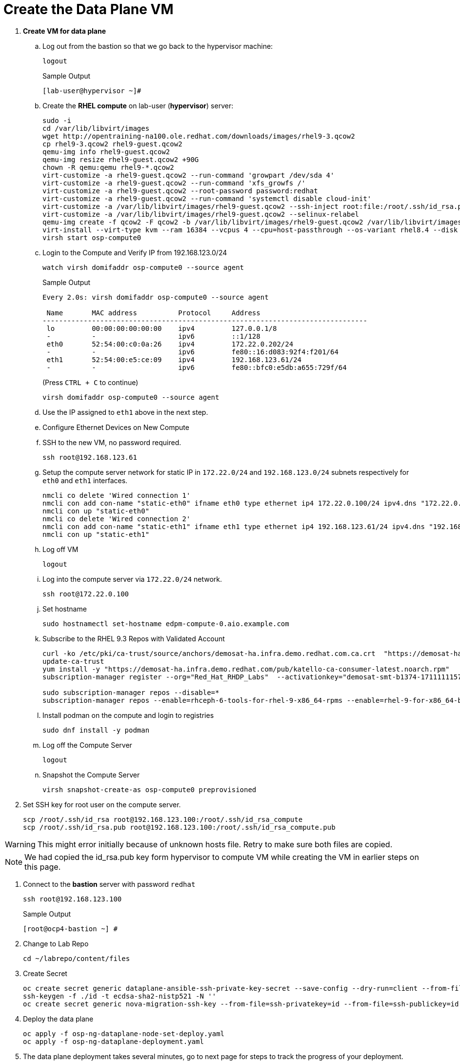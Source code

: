 = Create the Data Plane VM

. *Create VM for data plane*

.. Log out from the bastion so that we go back to the hypervisor machine:
+
[source,bash,role=execute]
----
logout
----
+
.Sample Output
----
[lab-user@hypervisor ~]#
----

.. Create the *RHEL compute* on lab-user (*hypervisor*) server:
+
[source,bash,role=execute]
----
sudo -i
cd /var/lib/libvirt/images
wget http://opentraining-na100.ole.redhat.com/downloads/images/rhel9-3.qcow2
cp rhel9-3.qcow2 rhel9-guest.qcow2
qemu-img info rhel9-guest.qcow2
qemu-img resize rhel9-guest.qcow2 +90G
chown -R qemu:qemu rhel9-*.qcow2
virt-customize -a rhel9-guest.qcow2 --run-command 'growpart /dev/sda 4'
virt-customize -a rhel9-guest.qcow2 --run-command 'xfs_growfs /'
virt-customize -a rhel9-guest.qcow2 --root-password password:redhat
virt-customize -a rhel9-guest.qcow2 --run-command 'systemctl disable cloud-init'
virt-customize -a /var/lib/libvirt/images/rhel9-guest.qcow2 --ssh-inject root:file:/root/.ssh/id_rsa.pub
virt-customize -a /var/lib/libvirt/images/rhel9-guest.qcow2 --selinux-relabel
qemu-img create -f qcow2 -F qcow2 -b /var/lib/libvirt/images/rhel9-guest.qcow2 /var/lib/libvirt/images/osp-compute-0.qcow2
virt-install --virt-type kvm --ram 16384 --vcpus 4 --cpu=host-passthrough --os-variant rhel8.4 --disk path=/var/lib/libvirt/images/osp-compute-0.qcow2,device=disk,bus=virtio,format=qcow2 --network network:ocp4-provisioning --network network:ocp4-net --boot hd,network --noautoconsole --vnc --name osp-compute0 --noreboot
virsh start osp-compute0
----

.. Login to the Compute and Verify IP from 192.168.123.0/24
+
[source,bash,role=execute]
----
watch virsh domifaddr osp-compute0 --source agent
----
+
.Sample Output
[source,bash]
----
Every 2.0s: virsh domifaddr osp-compute0 --source agent                                                                                                 hypervisor: Wed Apr 17 07:03:13 2024

 Name       MAC address          Protocol     Address
-------------------------------------------------------------------------------
 lo         00:00:00:00:00:00    ipv4         127.0.0.1/8
 -          -                    ipv6         ::1/128
 eth0       52:54:00:c0:0a:26    ipv4         172.22.0.202/24
 -          -                    ipv6         fe80::16:d083:92f4:f201/64
 eth1       52:54:00:e5:ce:09    ipv4         192.168.123.61/24
 -          -                    ipv6         fe80::bfc0:e5db:a655:729f/64
----
+
(Press `CTRL + C` to continue)
+
[source,bash,role=execute]
----
virsh domifaddr osp-compute0 --source agent
----

.. Use the IP assigned to `eth1` above in the next step.

.. Configure Ethernet Devices on New Compute

.. SSH to the new VM, no password required.
+
[source,bash,role=execute]
----
ssh root@192.168.123.61
----

.. Setup the compute server network for static IP in `172.22.0/24` and `192.168.123.0/24` subnets respectively for `eth0` and `eth1` interfaces.
+
[source,bash,role=execute]
----
nmcli co delete 'Wired connection 1'
nmcli con add con-name "static-eth0" ifname eth0 type ethernet ip4 172.22.0.100/24 ipv4.dns "172.22.0.89"
nmcli con up "static-eth0"
nmcli co delete 'Wired connection 2'
nmcli con add con-name "static-eth1" ifname eth1 type ethernet ip4 192.168.123.61/24 ipv4.dns "192.168.123.100" ipv4.gateway "192.168.123.1"
nmcli con up "static-eth1"
----

.. Log off VM
+
[source,bash,role=execute]
----
logout
----

.. Log into the compute server via `172.22.0/24` network.
+
[source,bash,role=execute]
----
ssh root@172.22.0.100
----

.. Set hostname
+
[source,bash,role=execute]
----
sudo hostnamectl set-hostname edpm-compute-0.aio.example.com
----

.. Subscribe to the RHEL 9.3 Repos with Validated Account
+
[source,bash,role=execute]
----
curl -ko /etc/pki/ca-trust/source/anchors/demosat-ha.infra.demo.redhat.com.ca.crt  "https://demosat-ha.infra.demo.redhat.com/pub/katello-server-ca.crt"
update-ca-trust
yum install -y "https://demosat-ha.infra.demo.redhat.com/pub/katello-ca-consumer-latest.noarch.rpm"
subscription-manager register --org="Red_Hat_RHDP_Labs"  --activationkey="demosat-smt-b1374-1711111157" --serverurl=https://demosat-ha.infra.demo.redhat.com:8443/rhsm --baseurl=https://demosat-ha.infra.demo.redhat.com/pulp/repos

sudo subscription-manager repos --disable=*
subscription-manager repos --enable=rhceph-6-tools-for-rhel-9-x86_64-rpms --enable=rhel-9-for-x86_64-baseos-rpms --enable=rhel-9-for-x86_64-appstream-rpms --enable=rhel-9-for-x86_64-highavailability-rpms --enable=openstack-dev-preview-for-rhel-9-x86_64-rpms --enable=fast-datapath-for-rhel-9-x86_64-rpms
----

.. Install podman on the compute and login to registries
+
[source,bash,role=execute]
----
sudo dnf install -y podman
----

.. Log off the Compute Server
+
[source,bash,role=execute]
----
logout
----

.. Snapshot the Compute Server
+
[source,bash,role=execute]
----
virsh snapshot-create-as osp-compute0 preprovisioned
----

. Set SSH key for root user on the compute server.
+
[source,bash,role=execute]
----
scp /root/.ssh/id_rsa root@192.168.123.100:/root/.ssh/id_rsa_compute
scp /root/.ssh/id_rsa.pub root@192.168.123.100:/root/.ssh/id_rsa_compute.pub
----

WARNING: This might error initially because of unknown hosts file.
Retry to make sure both files are copied.

NOTE: We had copied the id_rsa.pub key form hypervisor to compute VM while creating the VM in earlier steps on this page.

. Connect to the *bastion* server with password `redhat`
+
[source,bash,role=execute]
----
ssh root@192.168.123.100
----
+
.Sample Output
----
[root@ocp4-bastion ~] #
----

. Change to Lab Repo
+
[source,bash,role=execute]
----
cd ~/labrepo/content/files
----

. Create Secret
+
[source,bash,role=execute]
----
oc create secret generic dataplane-ansible-ssh-private-key-secret --save-config --dry-run=client --from-file=authorized_keys=/root/.ssh/id_rsa_compute.pub --from-file=ssh-privatekey=/root/.ssh/id_rsa_compute --from-file=ssh-publickey=/root/.ssh/id_rsa_compute.pub -n openstack -o yaml | oc apply -f-
ssh-keygen -f ./id -t ecdsa-sha2-nistp521 -N ''
oc create secret generic nova-migration-ssh-key --from-file=ssh-privatekey=id --from-file=ssh-publickey=id.pub -n openstack -o yaml | oc apply -f-
----

. Deploy the data plane
+
[source,bash,role=execute]
----
oc apply -f osp-ng-dataplane-node-set-deploy.yaml
oc apply -f osp-ng-dataplane-deployment.yaml
----

. The data plane deployment takes several minutes, go to next page for steps to track the progress of your deployment.